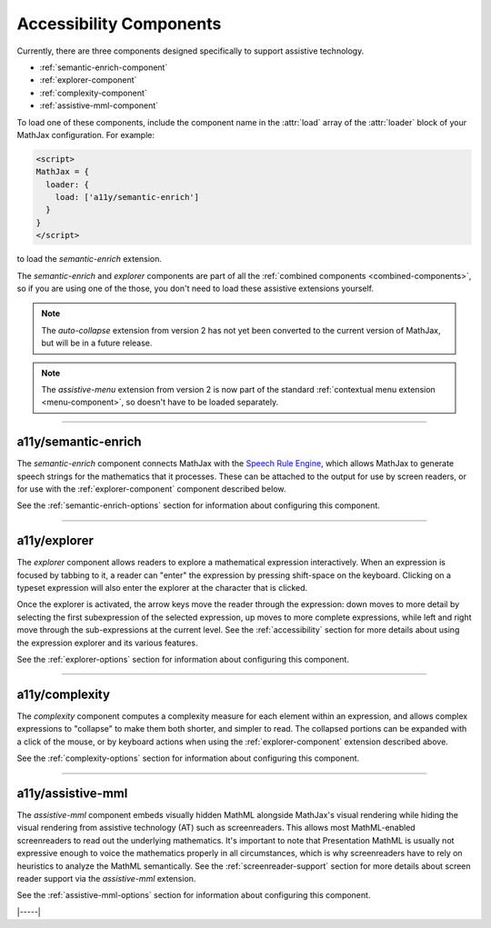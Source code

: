 .. _accessibility-components:

########################
Accessibility Components
########################

Currently, there are three components designed specifically to support
assistive technology.

* :ref:`semantic-enrich-component`
* :ref:`explorer-component`
* :ref:`complexity-component`
* :ref:`assistive-mml-component`

To load one of these components, include the component name in the
:attr:`load` array of the :attr:`loader` block of your MathJax
configuration.  For example:

.. code-block:: html

   <script>
   MathJax = {
     loader: {
       load: ['a11y/semantic-enrich']
     }
   }
   </script>

to load the `semantic-enrich` extension.

The `semantic-enrich` and `explorer` components are part of all the
:ref:`combined components <combined-components>`, so if you are using
one of the those, you don't need to load these assistive extensions
yourself.


.. note::

   The `auto-collapse` extension from version 2 has not yet been
   converted to the current version of MathJax, but will be in a
   future release.

.. note::

   The `assistive-menu` extension from version 2 is now part of the
   standard :ref:`contextual menu extension <menu-component>`, so
   doesn't have to be loaded separately.

-----

.. _semantic-enrich-component:

a11y/semantic-enrich
====================

The `semantic-enrich` component connects MathJax with the `Speech
Rule Engine <https://github.com/zorkow/speech-rule-engine>`_, which
allows MathJax to generate speech strings for the mathematics that it
processes.  These can be attached to the output for use by screen
readers, or for use with the :ref:`explorer-component` component
described below.

See the :ref:`semantic-enrich-options` section for information about
configuring this component.

-----


.. _explorer-component:

a11y/explorer
=============

The `explorer` component allows readers to explore a mathematical
expression interactively.  When an expression is focused by tabbing to
it, a reader can "enter" the expression by pressing shift-space on the
keyboard.  Clicking on a typeset expression will also enter the
explorer at the character that is clicked.

Once the explorer is activated, the arrow keys move the reader through
the expression: down moves to more detail by selecting the first
subexpression of the selected expression, up moves to more complete
expressions, while left and right move through the sub-expressions at
the current level.  See the :ref:`accessibility` section for more
details about using the expression explorer and its various features.

See the :ref:`explorer-options` section for information about
configuring this component.

-----


.. _complexity-component:

a11y/complexity
===============

The `complexity` component computes a complexity measure for each
element within an expression, and allows complex expressions to
"collapse" to make them both shorter, and simpler to read.  The
collapsed portions can be expanded with a click of the mouse, or by
keyboard actions when using the :ref:`explorer-component` extension
described above.

See the :ref:`complexity-options` section for information about
configuring this component.

-----


.. _assistive-mml-component:

a11y/assistive-mml
==================

The `assistive-mml` component embeds visually hidden MathML alongside
MathJax's visual rendering while hiding the visual rendering from
assistive technology (AT) such as screenreaders. This allows most
MathML-enabled screenreaders to read out the underlying
mathematics. It's important to note that Presentation MathML is
usually not expressive enough to voice the mathematics properly in all
circumstances, which is why screenreaders have to rely on heuristics
to analyze the MathML semantically.  See the
:ref:`screenreader-support` section for more details about screen
reader support via the `assistive-mml` extension.

See the :ref:`assistive-mml-options` section for information about
configuring this component.


|-----|
